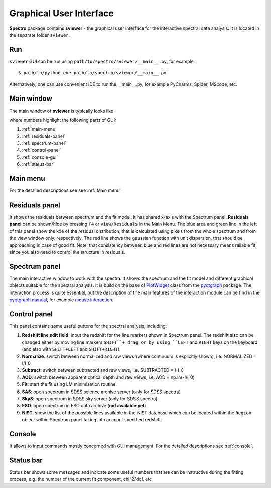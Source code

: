.. _gui:

Graphical User Interface
========================

**Spectro** package contains **sviewer** - the graphical user interface for the interactive spectral data analysis. It is located in the separate folder ``sviewer``.

Run
---
``sviewer`` GUI can be run using ``path/to/spectro/sviewer/__main__.py``, for example::

    $ path/to/python.exe path/to/spectro/sviewer/__main__.py

Alternatively, one can use convenient IDE to run the __main__.py, for example PyCharms, Spider, MScode, etc.


Main window
-----------
The main window of **sviewer** is typically looks like

.. image:: ./images/main.png

where numbers highlight the following parts of GUI:

1. :ref:`main-menu`
#. :ref:`residuals-panel`
#. :ref:`spectrum-panel`   
#. :ref:`control-panel`
#. :ref:`console-gui`
#. :ref:`status-bar`

.. _main-menu:

Main menu
---------
For the detailed descriptions see see :ref:`Main menu`

.. _residuals-panel:

Residuals panel
--------------
It shows the residuals between spectrum and the fit model. It has shared x-axis with the Spectrum panel.  **Residuals panel** can be shown/hide by pressing ``F4`` or ``view/Residuals`` in the Main Menu. The blue area and green line in the left of this panel show the kde of the residual distribution, that is calculated using pixels from the whole spectrum and from the view window only, respectively. The red line shows the gaussian function with unit dispersion, that should be approaching in case of good fit. Note: that consistency between blue and red lines are not necessary means reliable fit, since you also need to control the structure in residuals.

.. _spectrum-panel:

Spectrum panel
--------------
The main interactive window to work with the spectra. It shows the spectrum and the fit model and different graphical objects suitable for the spectral analysis. It is build on the base of `PlotWidget`_ class from the `pyqtgraph`_ package. The interaction process is quite essential, but the description of the main features of the interaction module can be find in the `pyqtgraph manual`_, for example `mouse interaction`_.

.. _pyqtgraph: https://www.pyqtgraph.org/
.. _mouse interaction: https://pyqtgraph.readthedocs.io/en/latest/mouse_interaction.html
.. _pyqtgraph manual: https://pyqtgraph.readthedocs.io/en/latest/index.html
.. _PlotWidget: https://pyqtgraph.readthedocs.io/en/latest/widgets/plotwidget.html?highlight=plotwidget

.. _control-panel:

Control panel
-------------

This panel contains some useful buttons for the spectral analysis, including:

1. **Redshift line edit field**: input the redshift for the line markers shown in Spectrum panel. The redshift also can be changed either by moving line markers ``SHIFT``+ drag or by using ``LEFT`` and ``RIGHT`` keys on the keyboard (and also with ``SHIFT+LEFT`` and ``SHIFT+RIGHT``).
#. **Normalize**: switch between normalized and raw views (where continuum is explicitly shown), i.e. NORMALIZED = I/I_0
#. **Subtract**: switch between subtracted and raw views, i.e. SUBTRACTED = I-I_0
#. **AOD**: switch between apparent optical depth and raw views, i.e. AOD = np.ln(-I/I_0)
#. **Fit**: start the fit using LM minimization routine.
#. **SAS**: open spectrum in SDSS science archive server (only for SDSS spectra)
#. **SkyS**: open spectrum in SDSS sky server (only for SDSS spectra)
#. **ESO**: open spectrum in ESO data archive (**not available yet**)
#. **NIST**: show the list of the possible lines available in the NIST database which can be located within the ``Region`` object within Spectrum panel taking into account specified redshift.

.. _console-gui:

Console
-------
It allows to input commands mostly concerned with GUI management. For the detailed descriptions see :ref:`console`.

.. _status-bar:

Status bar
----------
Status bar shows some messages and indicate some useful numbers that are can be instructive during the fitting process, e.g. the number of the current fit component, chi^2/dof, etc

